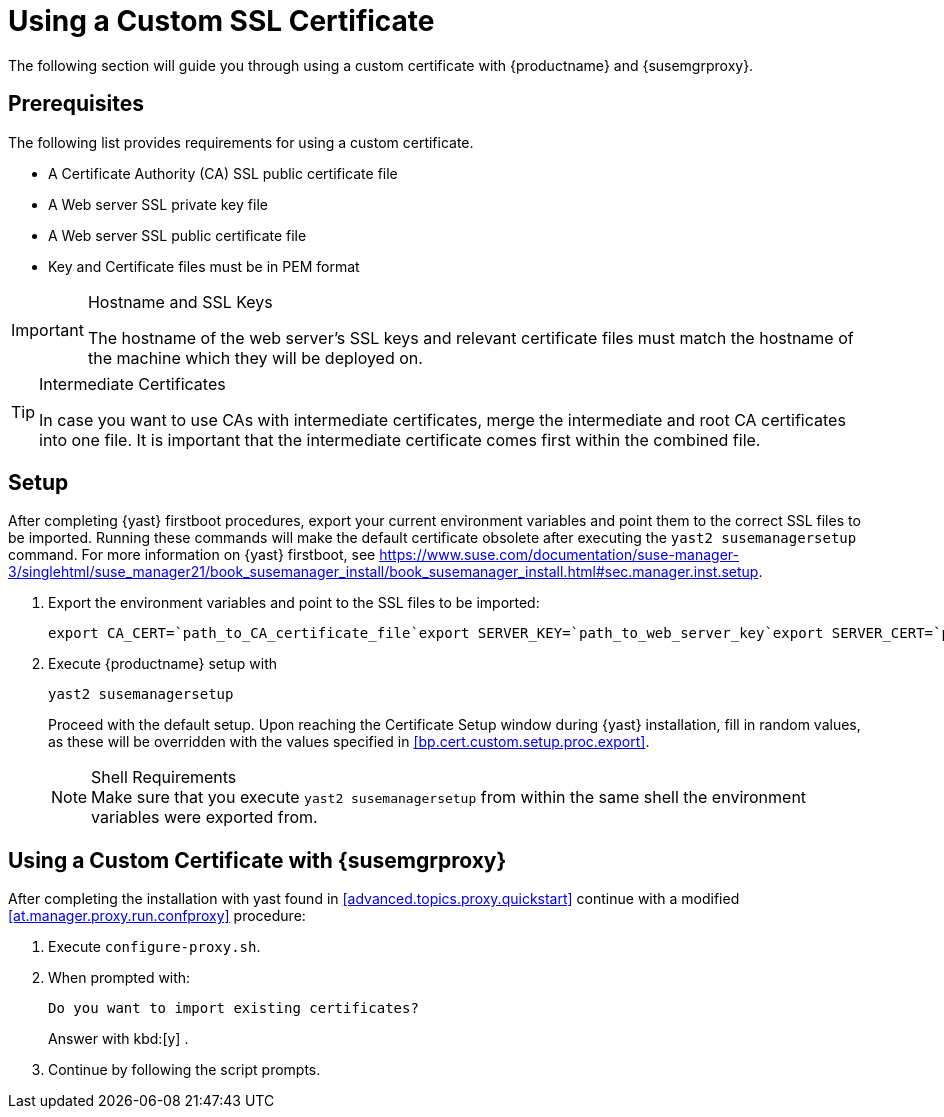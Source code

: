 [[custom-ssl]]
= Using a Custom SSL Certificate

The following section will guide you through using a custom certificate with {productname} and {susemgrproxy}.



[[bp.cert.custom.req]]
== Prerequisites

The following list provides requirements for using a custom certificate.

* A Certificate Authority (CA) SSL public certificate file
* A Web server SSL private key file
* A Web server SSL public certificate file
* Key and Certificate files must be in PEM format

.Hostname and SSL Keys
[IMPORTANT]
====
The hostname of the web server's SSL keys and relevant certificate files must match the hostname of the machine which they will be deployed on.
====

.Intermediate Certificates
[TIP]
====
In case you want to use CAs with intermediate certificates, merge the intermediate and root CA certificates into one file.
It is important that the intermediate certificate comes first within the combined file.
====




[[bp.cert.custom.setup]]
== Setup


After completing {yast}
firstboot procedures, export your current environment variables and point them to the correct SSL files to be imported.
Running these commands will make the default certificate obsolete after executing the [command]``yast2 susemanagersetup`` command.
For more information on {yast}
 firstboot, see https://www.suse.com/documentation/suse-manager-3/singlehtml/suse_manager21/book_susemanager_install/book_susemanager_install.html#sec.manager.inst.setup.
[[bp.cert.custom.setup.proc]]


[[bp.cert.custom.setup.proc.export]]
. Export the environment variables and point to the SSL files to be imported:
+

----
export CA_CERT=`path_to_CA_certificate_file`export SERVER_KEY=`path_to_web_server_key`export SERVER_CERT=`path_to_web_server_certificate`
----
. Execute {productname} setup with
+

----
yast2 susemanagersetup
----
+
Proceed with the default setup.
Upon reaching the Certificate Setup window during {yast}
installation, fill in random values, as these will be overridden with the values specified in <<bp.cert.custom.setup.proc.export>>.
+
.Shell Requirements
NOTE: Make sure that you execute [command]``yast2
      susemanagersetup`` from within the same shell the environment variables were exported from.
+



[[bp.cert.custom.proxy]]
== Using a Custom Certificate with {susemgrproxy}


After completing the installation with yast found in <<advanced.topics.proxy.quickstart>> continue with a modified <<at.manager.proxy.run.confproxy>> procedure:

[[bp.cert.custom.proxy.proc]]

. Execute [command]``configure-proxy.sh``.
. When prompted with:
+

----
Do you want to import existing certificates?
----
+
Answer with kbd:[y]
.
. Continue by following the script prompts.
